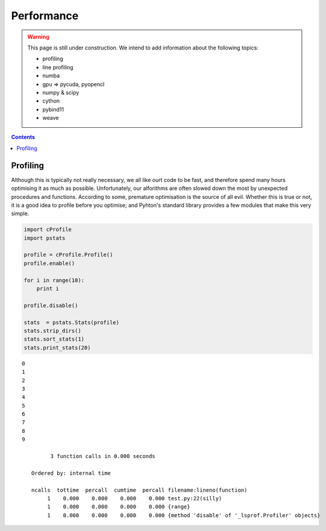 .. _python-performance:

********************************************************************************
Performance
********************************************************************************

.. warning::
    
    This page is still under construction. We intend to add information about the
    following topics:

    * profiling
    * line profiling
    * numba
    * gpu => pycuda, pyopencl
    * numpy & scipy
    * cython
    * pybind11
    * weave


.. contents::


Profiling
=========

Although this is typically not really necessary, we all like ourt code to be fast,
and therefore spend many hours optimising it as much as possible. Unfortunately,
our alforithms are often slowed down the most by unexpected procedures and functions.
According to some, premature optimisation is the source of all evil.
Whether this is true or not, it is a good idea to profile before you optimise;
and Pyhton's standard library provides a few modules that make this very simple.


.. code-block:: python

    import cProfile
    import pstats

    profile = cProfile.Profile()
    profile.enable()

    for i in range(10):
        print i

    profile.disable()

    stats  = pstats.Stats(profile)
    stats.strip_dirs()
    stats.sort_stats(1)
    stats.print_stats(20)

::

    0
    1
    2
    3
    4
    5
    6
    7
    8
    9

             3 function calls in 0.000 seconds

       Ordered by: internal time

       ncalls  tottime  percall  cumtime  percall filename:lineno(function)
            1    0.000    0.000    0.000    0.000 test.py:22(silly)
            1    0.000    0.000    0.000    0.000 {range}
            1    0.000    0.000    0.000    0.000 {method 'disable' of '_lsprof.Profiler' objects}

